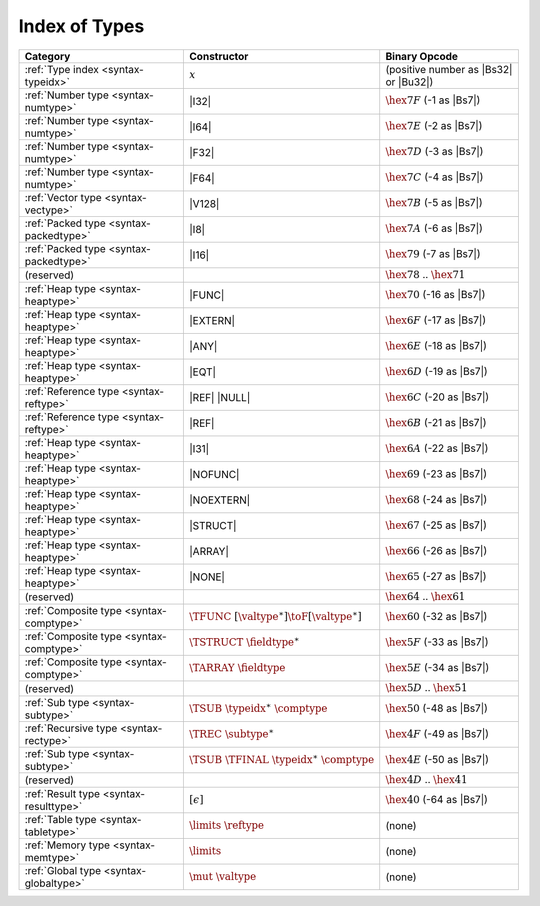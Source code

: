 .. index:: type
.. _index-type:

Index of Types
--------------

========================================  ==================================================  ===============================================================
Category                                  Constructor                                         Binary Opcode
========================================  ==================================================  ===============================================================
:ref:`Type index <syntax-typeidx>`        :math:`x`                                           (positive number as |Bs32| or |Bu32|)
:ref:`Number type <syntax-numtype>`       |I32|                                               :math:`\hex{7F}` (-1 as |Bs7|)
:ref:`Number type <syntax-numtype>`       |I64|                                               :math:`\hex{7E}` (-2 as |Bs7|)
:ref:`Number type <syntax-numtype>`       |F32|                                               :math:`\hex{7D}` (-3 as |Bs7|)
:ref:`Number type <syntax-numtype>`       |F64|                                               :math:`\hex{7C}` (-4 as |Bs7|)
:ref:`Vector type <syntax-vectype>`       |V128|                                              :math:`\hex{7B}` (-5 as |Bs7|)
:ref:`Packed type <syntax-packedtype>`    |I8|                                                :math:`\hex{7A}` (-6 as |Bs7|)
:ref:`Packed type <syntax-packedtype>`    |I16|                                               :math:`\hex{79}` (-7 as |Bs7|)
(reserved)                                                                                    :math:`\hex{78}` .. :math:`\hex{71}`
:ref:`Heap type <syntax-heaptype>`        |FUNC|                                              :math:`\hex{70}` (-16 as |Bs7|)
:ref:`Heap type <syntax-heaptype>`        |EXTERN|                                            :math:`\hex{6F}` (-17 as |Bs7|)
:ref:`Heap type <syntax-heaptype>`        |ANY|                                               :math:`\hex{6E}` (-18 as |Bs7|)
:ref:`Heap type <syntax-heaptype>`        |EQT|                                               :math:`\hex{6D}` (-19 as |Bs7|)
:ref:`Reference type <syntax-reftype>`    |REF| |NULL|                                        :math:`\hex{6C}` (-20 as |Bs7|)
:ref:`Reference type <syntax-reftype>`    |REF|                                               :math:`\hex{6B}` (-21 as |Bs7|)
:ref:`Heap type <syntax-heaptype>`        |I31|                                               :math:`\hex{6A}` (-22 as |Bs7|)
:ref:`Heap type <syntax-heaptype>`        |NOFUNC|                                            :math:`\hex{69}` (-23 as |Bs7|)
:ref:`Heap type <syntax-heaptype>`        |NOEXTERN|                                          :math:`\hex{68}` (-24 as |Bs7|)
:ref:`Heap type <syntax-heaptype>`        |STRUCT|                                            :math:`\hex{67}` (-25 as |Bs7|)
:ref:`Heap type <syntax-heaptype>`        |ARRAY|                                             :math:`\hex{66}` (-26 as |Bs7|)
:ref:`Heap type <syntax-heaptype>`        |NONE|                                              :math:`\hex{65}` (-27 as |Bs7|)
(reserved)                                                                                    :math:`\hex{64}` .. :math:`\hex{61}`
:ref:`Composite type <syntax-comptype>`   :math:`\TFUNC~[\valtype^\ast] \toF[\valtype^\ast]`  :math:`\hex{60}` (-32 as |Bs7|)
:ref:`Composite type <syntax-comptype>`   :math:`\TSTRUCT~\fieldtype^\ast`                    :math:`\hex{5F}` (-33 as |Bs7|)
:ref:`Composite type <syntax-comptype>`   :math:`\TARRAY~\fieldtype`                          :math:`\hex{5E}` (-34 as |Bs7|)
(reserved)                                                                                    :math:`\hex{5D}` .. :math:`\hex{51}`
:ref:`Sub type <syntax-subtype>`          :math:`\TSUB~\typeidx^\ast~\comptype`               :math:`\hex{50}` (-48 as |Bs7|)
:ref:`Recursive type <syntax-rectype>`    :math:`\TREC~\subtype^\ast`                         :math:`\hex{4F}` (-49 as |Bs7|)
:ref:`Sub type <syntax-subtype>`          :math:`\TSUB~\TFINAL~\typeidx^\ast~\comptype`       :math:`\hex{4E}` (-50 as |Bs7|)
(reserved)                                                                                    :math:`\hex{4D}` .. :math:`\hex{41}`
:ref:`Result type <syntax-resulttype>`    :math:`[\epsilon]`                                  :math:`\hex{40}` (-64 as |Bs7|)
:ref:`Table type <syntax-tabletype>`      :math:`\limits~\reftype`                            (none)
:ref:`Memory type <syntax-memtype>`       :math:`\limits`                                     (none)
:ref:`Global type <syntax-globaltype>`    :math:`\mut~\valtype`                               (none)
========================================  ==================================================  ===============================================================

